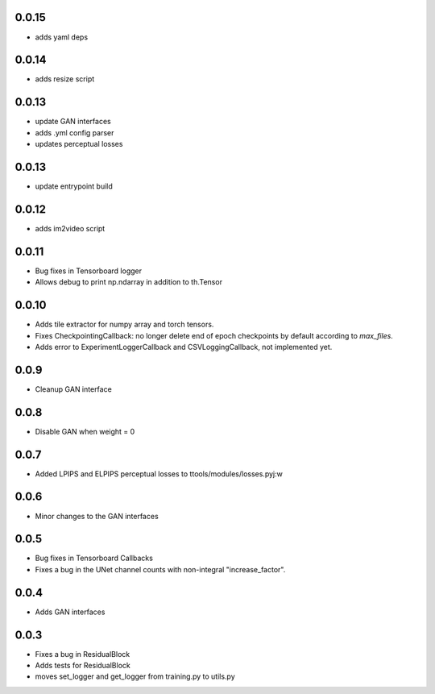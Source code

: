 0.0.15
------

- adds yaml deps

0.0.14
------

- adds resize script

0.0.13
------

- update GAN interfaces
- adds .yml config parser
- updates perceptual losses

0.0.13
-----

- update entrypoint build

0.0.12
-----

- adds im2video script

0.0.11
-----

- Bug fixes in Tensorboard logger
- Allows debug to print np.ndarray in addition to th.Tensor

0.0.10
-----

- Adds tile extractor for numpy array and torch tensors.
- Fixes CheckpointingCallback: no longer delete end of epoch checkpoints by
  default according to `max_files`.
- Adds error to ExperimentLoggerCallback and CSVLoggingCallback, not
  implemented yet.

0.0.9
-----

- Cleanup GAN interface

0.0.8
-----

- Disable GAN when weight = 0

0.0.7
-----

- Added LPIPS and ELPIPS perceptual losses to ttools/modules/losses.pyj:w

0.0.6
-----

- Minor changes to the GAN interfaces

0.0.5
-----

- Bug fixes in Tensorboard Callbacks
- Fixes a bug in the UNet channel counts with non-integral "increase_factor".

0.0.4
-----

- Adds GAN interfaces

0.0.3
-----

- Fixes a bug in ResidualBlock
- Adds tests for ResidualBlock
- moves set_logger and get_logger from training.py to utils.py
